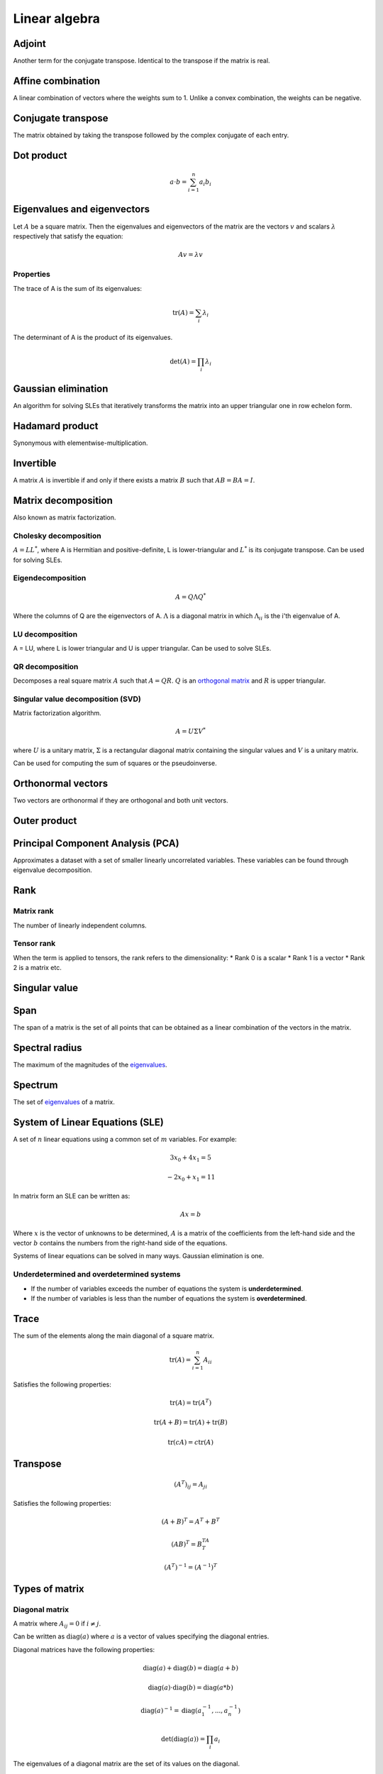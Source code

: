 """"""""""""""""
Linear algebra
""""""""""""""""

Adjoint
--------
Another term for the conjugate transpose. Identical to the transpose if the matrix is real.

Affine combination
--------------------
A linear combination of vectors where the weights sum to 1. Unlike a convex combination, the weights can be negative.

Conjugate transpose
--------------------
The matrix obtained by taking the transpose followed by the complex conjugate of each entry.

Dot product
----------------

.. math::

  a \cdot b = \sum_{i=1}^n a_i b_i

Eigenvalues and eigenvectors
----------------------------------
Let :math:`A` be a square matrix. Then the eigenvalues and eigenvectors of the matrix are the vectors :math:`v` and scalars :math:`\lambda` respectively that satisfy the equation:

.. math::

  Av = \lambda v 
  
Properties
_____________
The trace of A is the sum of its eigenvalues:

.. math::

  \text{tr}(A) = \sum_i \lambda_i

The determinant of A is the product of its eigenvalues.

.. math::

  \text{det}(A) = \prod_i \lambda_i

Gaussian elimination
-----------------------
An algorithm for solving SLEs that iteratively transforms the matrix into an upper triangular one in row echelon form.

Hadamard product
------------------
Synonymous with elementwise-multiplication.

Invertible
------------
A matrix :math:`A` is invertible if and only if there exists a matrix :math:`B` such that :math:`AB = BA = I`.

Matrix decomposition
-----------------------
Also known as matrix factorization.

Cholesky decomposition
_________________________
:math:`A = LL^*`, where A is Hermitian and positive-definite, L is lower-triangular and :math:`L^*` is its conjugate transpose. Can be used for solving SLEs.

Eigendecomposition
______________________

.. math::

    A = Q \Lambda Q^*

Where the columns of Q are the eigenvectors of A. :math:`\Lambda` is a diagonal matrix in which :math:`\Lambda_{ii}` is the i'th eigenvalue of A.

LU decomposition
___________________
A = LU, where L is lower triangular and U is upper triangular. Can be used to solve SLEs.

QR decomposition
___________________
Decomposes a real square matrix :math:`A` such that :math:`A = QR`. :math:`Q` is an `orthogonal matrix <http://ml-compiled.readthedocs.io/en/latest/linear_algebra.html#orthogonal-matrix>`_ and :math:`R` is upper triangular.

Singular value decomposition (SVD)
_______________________________________
Matrix factorization algorithm.

.. math::

    A = U\Sigma V^*

where :math:`U` is a unitary matrix, :math:`\Sigma` is a rectangular diagonal matrix containing the singular values and :math:`V` is a unitary matrix.

Can be used for computing the sum of squares or the pseudoinverse.
    
Orthonormal vectors
-----------------------
Two vectors are orthonormal if they are orthogonal and both unit vectors.

Outer product
-----------------

Principal Component Analysis (PCA)
---------------------------------------
Approximates a dataset with a set of smaller linearly uncorrelated variables. These variables can be found through eigenvalue decomposition.

.. TODO: Formula

Rank
--------

Matrix rank
____________
The number of linearly independent columns.

Tensor rank
____________
When the term is applied to tensors, the rank refers to the dimensionality:
* Rank 0 is a scalar
* Rank 1 is a vector
* Rank 2 is a matrix etc.

Singular value
-----------------

Span
-------
The span of a matrix is the set of all points that can be obtained as a linear combination of the vectors in the matrix.

Spectral radius
----------------
The maximum of the magnitudes of the `eigenvalues <https://ml-compiled.readthedocs.io/en/latest/linear_algebra.html#eigenvalues-and-eigenvectors>`_.

Spectrum
-------------
The set of `eigenvalues <https://ml-compiled.readthedocs.io/en/latest/linear_algebra.html#eigenvalues-and-eigenvectors>`_ of a matrix.

System of Linear Equations (SLE)
------------------------------------
A set of :math:`n` linear equations using a common set of :math:`m` variables. For example:

.. math::

  3x_0 + 4x_1 = 5
  
.. math::
  
  -2x_0 + x_1 = 11

In matrix form an SLE can be written as:

.. math::
 
  Ax = b
  
Where :math:`x` is the vector of unknowns to be determined, :math:`A` is a matrix of the coefficients from the left-hand side and the vector :math:`b` contains the numbers from the right-hand side of the equations.

Systems of linear equations can be solved in many ways. Gaussian elimination is one.

Underdetermined and overdetermined systems
_____________________________________________
* If the number of variables exceeds the number of equations the system is **underdetermined**.
* If the number of variables is less than the number of equations the system is **overdetermined**.

Trace
--------
The sum of the elements along the main diagonal of a square matrix.

.. math::

  \text{tr}(A) = \sum_{i=1}^n A_{ii}
  
Satisfies the following properties:

.. math::

  \text{tr}(A) = \text{tr}(A^T)
  
  \text{tr}(A + B) = \text{tr}(A) + \text{tr}(B)
  
  \text{tr}(cA) = c\text{tr}(A)

Transpose
------------

.. math::

  (A^T)_{ij} = A_{ji}

Satisfies the following properties:

.. math::

    (A+B)^T = A^T + B^T

    (AB)^T = B^TA^T

    (A^T)^{-1} = (A^{-1})^T

Types of matrix
----------------

Diagonal matrix
________________
A matrix where :math:`A_{ij} = 0` if :math:`i \neq j`.

Can be written as :math:`\text{diag}(a)` where :math:`a` is a vector of values specifying the diagonal entries.

Diagonal matrices have the following properties:

.. math::

  \text{diag}(a) + \text{diag}(b) = \text{diag}(a + b)
  
  \text{diag}(a) \cdot \text{diag}(b) = \text{diag}(a * b)
  
  \text{diag}(a)^{-1} = \text{diag}(a_1^{-1},...,a_n^{-1})
  
  \text{det}(\text{diag}(a)) = \prod_i{a_i}
  
The eigenvalues of a diagonal matrix are the set of its values on the diagonal.


Hermitian matrix
__________________
The complex equivalent of a symmetric matrix. :math:`A = A^*`, where * represents the conjugate transpose.

Normal matrix
________________
:math:`A^*A = AA^*` where :math:`A^*` is the conjugate transpose of :math:`A`.

Orthogonal matrix
___________________

.. math:: 

    A^TA = AA^T = I

Positive and negative (semi-)definite
_____________________________
A matrix :math:`A \in \mathbb{R}^{n \times n}` is positive definite if:

.. math::

    z^TAz > 0, \forall z \in \mathbb{R}^n, z \neq 0 

Positive semi-definite matrices are defined analogously, except with :math:`z^TAz \geq 0`

Negative (semi-)definite matrices are the same but with the inequality round the other way.

Singular matrix
_______________
A square matrix which is not invertible. A matrix is singular if and only if the determinant is zero.

Symmetric matrix
____________________
A square matrix :math:`A` where :math:`A = A^T`.

Some properties of symmetric matrices are:
* All the eigenvalues of the matrix are real.

Triangular matrix
___________________
Either a lower triangular or an upper triangular matrix.

Lower triangular matrix
==============================
A square matrix where only the lower triangle is not composed of zeros. Formally:

.. math::

  A_{ij} = 0, \text{if} i < j

Upper triangular matrix
============================
A square matrix where only the upper triangle is not composed of zeros. Formally:

.. math::

  A_{ij} = 0, \text{if} i \geq j

Unitary matrix
___________________
A matrix where its inverse is the same as its complex conjugate. The complex version of an orthogonal matrix.

.. math::

  A^*A = AA^* = I
  
ZCA
------
Like PCA, ZCA converts the data to have zero mean and an identity covariance matrix. Unlike PCA, it does not reduce the dimensionality of the data and tries to create a whitened version that is minimally different from the original.
  
